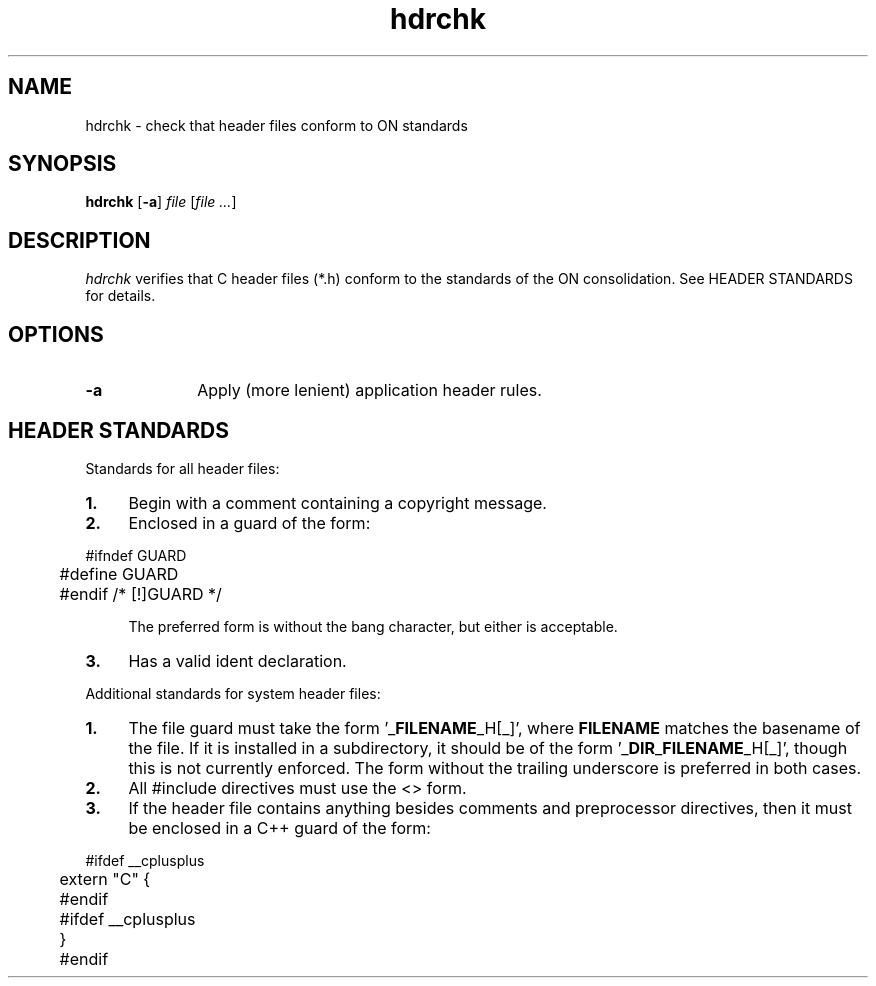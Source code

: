 .\" 
.\"
.\" Copyright 2008 Sun Microsystems, Inc.  All rights reserved.
.\" Use is subject to license terms.
.\"
.\" ident	"%Z%%M%	%I%	%E% SMI"
.\"
.TH hdrchk 1 "02 July 2008"
.SH NAME
hdrchk \- check that header files conform to ON standards
.SH SYNOPSIS
.nf
\fBhdrchk\fR [\fB-a\fP] \fIfile\fR [\fIfile ...\fR]\fP
.fi
.LP
.SH DESCRIPTION
.IX "OS-Net build tools" "hdrchk" "" "\fBhdrchk\fP"
.LP
.I hdrchk
verifies that C header files (*.h) conform to the standards of the ON
consolidation.
See HEADER STANDARDS for details.
.LP
.SH OPTIONS
.LP
.TP 10
.B -a
Apply (more lenient) application header rules.
.LP
.SH HEADER STANDARDS
.LP
Standards for all header files:
.TP 4
.B 1.
Begin with a comment containing a copyright message.
.LP
.TP 4
.B 2.
Enclosed in a guard of the form:
.LP
.nf
	#ifndef GUARD
	#define GUARD
	#endif /* [!]GUARD */
.fi
.sp
.RS 4n
The preferred form is without the bang character, but either is
acceptable.
.RE
.LP
.TP 4
.B 3.
Has a valid ident declaration.
.LP
Additional standards for system header files:
.TP 4
.B 1.
The file guard must take the form '_\fBFILENAME\fP_H[_]', where
\fBFILENAME\fP matches the basename of the file.
If it is installed in a subdirectory, it should be of the
form '_\fBDIR\fP_\fBFILENAME\fP_H[_]', though this is not currently enforced.
The form without the trailing underscore is preferred in both cases.
.LP
.TP 4
.B 2.
All #include directives must use the <> form.
.LP
.TP 4
.B 3.
If the header file contains anything besides comments and preprocessor
directives, then it must be enclosed in a C++ guard of the form:
.LP
.nf
	#ifdef __cplusplus
	extern "C" {
	#endif

	#ifdef __cplusplus
	}
	#endif
.fi

